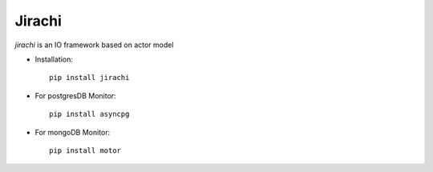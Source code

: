 Jirachi
=================================
.. image:: icon.png
   :height: 100px
   :width: 200px
   :scale: 100 %
   :align: center

`jirachi` is an IO framework based on actor model

* Installation::

    pip install jirachi

* For postgresDB Monitor::

    pip install asyncpg

* For mongoDB Monitor::

    pip install motor
